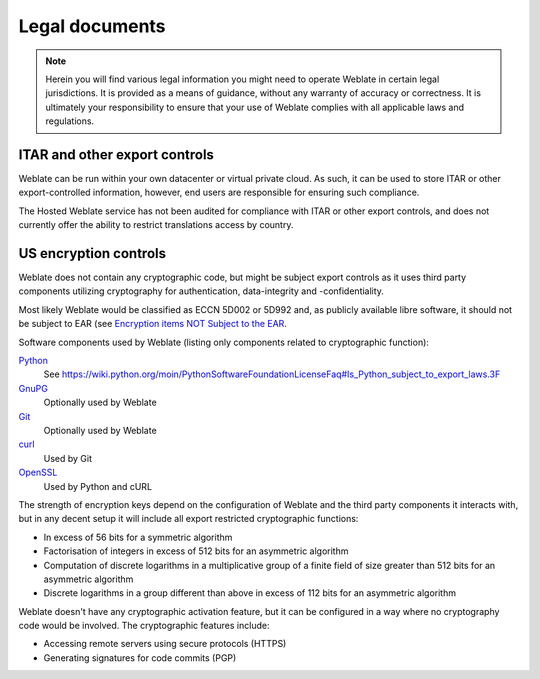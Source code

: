 Legal documents
===============

.. note::

   Herein you will find various legal information you might need to
   operate Weblate in certain legal jurisdictions. It is provided as a means of guidance,
   without any warranty of accuracy or correctness. It is ultimately your
   responsibility to ensure that your use of Weblate complies with all applicable
   laws and regulations.

ITAR and other export controls
------------------------------

Weblate can be run within your own datacenter or virtual private cloud. As
such, it can be used to store ITAR or other export-controlled information,
however, end users are responsible for ensuring such compliance.

The Hosted Weblate service has not been audited for compliance with ITAR or
other export controls, and does not currently offer the ability to restrict
translations access by country.

US encryption controls
----------------------

Weblate does not contain any cryptographic code, but might be subject
export controls as it uses third party components utilizing cryptography
for authentication, data-integrity and -confidentiality.

Most likely Weblate would be classified as ECCN 5D002 or 5D992 and, as
publicly available libre software, it should not be subject to EAR (see
`Encryption items NOT Subject to the EAR
<https://www.bis.doc.gov/index.php/policy-guidance/encryption/1-encryption-items-not-subject-to-the-ear>`_.

Software components used by Weblate (listing only components related to
cryptographic function):

`Python <https://www.python.org/>`_
   See https://wiki.python.org/moin/PythonSoftwareFoundationLicenseFaq#Is_Python_subject_to_export_laws.3F
`GnuPG <https://www.gnupg.org/>`_
   Optionally used by Weblate
`Git <https://git-scm.com/>`_
   Optionally used by Weblate
`curl <https://curl.haxx.se/>`_
   Used by Git
`OpenSSL <https://www.openssl.org/>`_
   Used by Python and cURL

The strength of encryption keys depend on the configuration of Weblate and
the third party components it interacts with, but in any decent setup it will
include all export restricted cryptographic functions:

- In excess of 56 bits for a symmetric algorithm
- Factorisation of integers in excess of 512 bits for an asymmetric algorithm
- Computation of discrete logarithms in a multiplicative group of a finite field of size greater than 512 bits for an asymmetric algorithm
- Discrete logarithms in a group different than above in excess of 112 bits for an asymmetric algorithm

Weblate doesn't have any cryptographic activation feature, but it can be
configured in a way where no cryptography code would be involved. The
cryptographic features include:

- Accessing remote servers using secure protocols (HTTPS)
- Generating signatures for code commits (PGP)

.. seealso::

   `Export Controls (EAR) on Open Source Software <https://www.magicsplat.com/blog/ear/>`_
